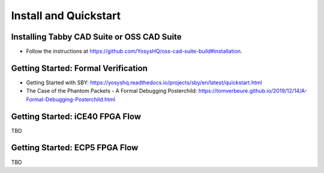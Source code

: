 Install and Quickstart
======================


Installing Tabby CAD Suite or OSS CAD Suite
-------------------------------------------

* Follow the instructions at https://github.com/YosysHQ/oss-cad-suite-build#installation.


Getting Started: Formal Verification
------------------------------------

* Getting Started with SBY: https://yosyshq.readthedocs.io/projects/sby/en/latest/quickstart.html
* The Case of the Phantom Packets - A Formal Debugging Posterchild: https://tomverbeure.github.io/2019/12/14/A-Formal-Debugging-Posterchild.html

Getting Started: iCE40 FPGA Flow
--------------------------------

TBD


Getting Started: ECP5 FPGA Flow
-------------------------------

TBD
